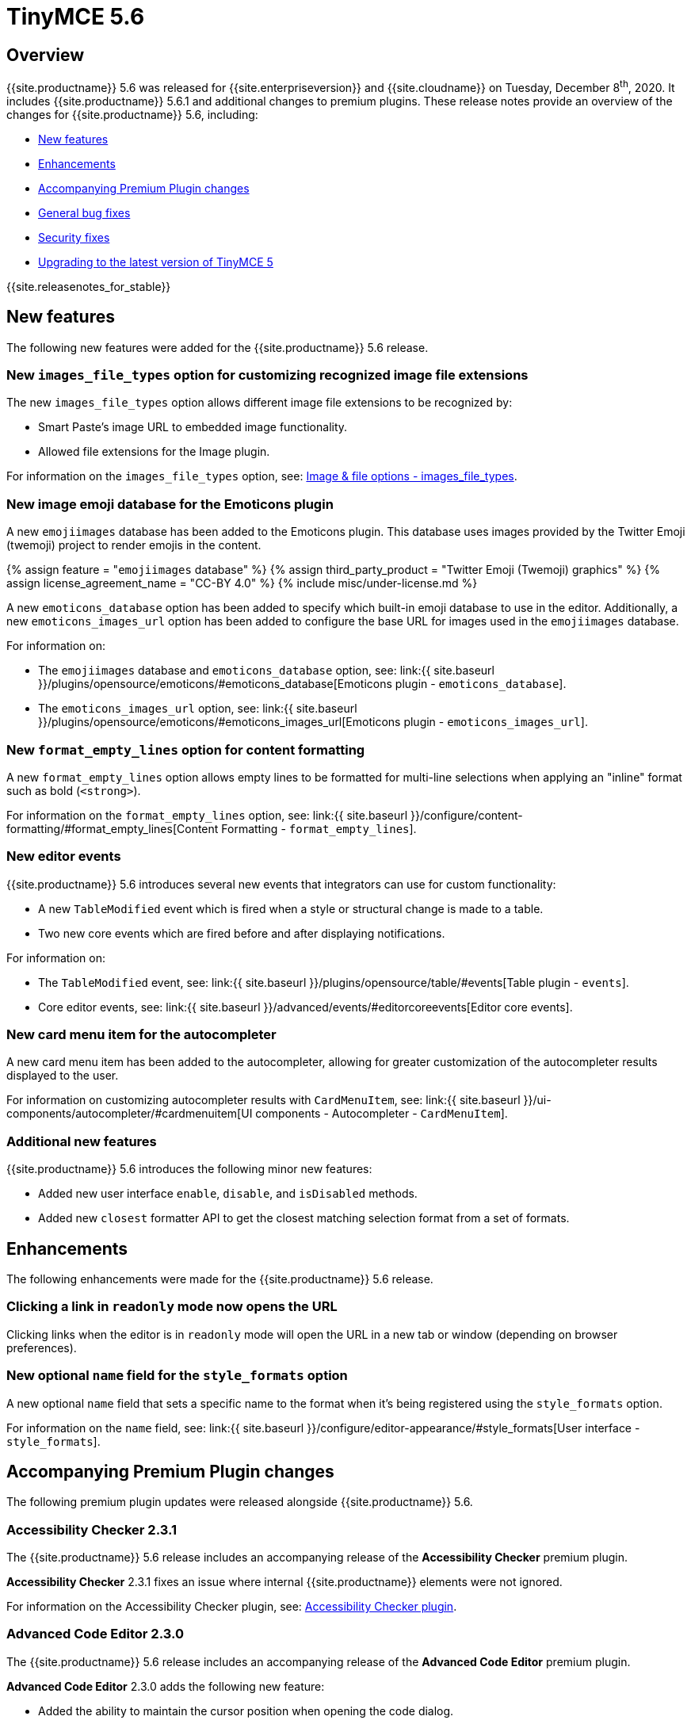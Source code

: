 = TinyMCE 5.6
:description: Release notes for TinyMCE 5.6
:keywords: releasenotes bugfixes
:title_nav: TinyMCE 5.6

== Overview

{{site.productname}} 5.6 was released for {{site.enterpriseversion}} and {{site.cloudname}} on Tuesday, December 8^th^, 2020. It includes {{site.productname}} 5.6.1 and additional changes to premium plugins. These release notes provide an overview of the changes for {{site.productname}} 5.6, including:

* <<newfeatures,New features>>
* <<enhancements,Enhancements>>
* <<accompanyingpremiumpluginchanges,Accompanying Premium Plugin changes>>
* <<generalbugfixes,General bug fixes>>
* <<securityfixes,Security fixes>>
* <<upgradingtothelatestversionoftinymce5,Upgrading to the latest version of TinyMCE 5>>

{{site.releasenotes_for_stable}}

== New features

The following new features were added for the {{site.productname}} 5.6 release.

=== New `images_file_types` option for customizing recognized image file extensions

The new `images_file_types` option allows different image file extensions to be recognized by:

* Smart Paste's image URL to embedded image functionality.
* Allowed file extensions for the Image plugin.

For information on the `images_file_types` option, see: link:{{site.baseurl}}/configure/file-image-upload/#images_file_types[Image & file options - images_file_types].

=== New image emoji database for the Emoticons plugin

A new `emojiimages` database has been added to the Emoticons plugin. This database uses images provided by the Twitter Emoji (twemoji) project to render emojis in the content.

{% assign feature = "``emojiimages`` database" %}
{% assign third_party_product = "Twitter Emoji (Twemoji) graphics" %}
{% assign license_agreement_name = "CC-BY 4.0" %}
{% include misc/under-license.md %}

A new `emoticons_database` option has been added to specify which built-in emoji database to use in the editor. Additionally, a new `emoticons_images_url` option has been added to configure the base URL for images used in the `emojiimages` database.

For information on:

* The `emojiimages` database and `emoticons_database` option, see: link:{{ site.baseurl }}/plugins/opensource/emoticons/#emoticons_database[Emoticons plugin - `emoticons_database`].
* The `emoticons_images_url` option, see: link:{{ site.baseurl }}/plugins/opensource/emoticons/#emoticons_images_url[Emoticons plugin - `emoticons_images_url`].

=== New `format_empty_lines` option for content formatting

A new `format_empty_lines` option allows empty lines to be formatted for multi-line selections when applying an "inline" format such as bold (`<strong>`).

For information on the `format_empty_lines` option, see: link:{{ site.baseurl }}/configure/content-formatting/#format_empty_lines[Content Formatting - `format_empty_lines`].

=== New editor events

{{site.productname}} 5.6 introduces several new events that integrators can use for custom functionality:

* A new `TableModified` event which is fired when a style or structural change is made to a table.
* Two new core events which are fired before and after displaying notifications.

For information on:

* The `TableModified` event, see: link:{{ site.baseurl }}/plugins/opensource/table/#events[Table plugin - `events`].
* Core editor events, see: link:{{ site.baseurl }}/advanced/events/#editorcoreevents[Editor core events].

=== New card menu item for the autocompleter

A new card menu item has been added to the autocompleter, allowing for greater customization of the autocompleter results displayed to the user.

For information on customizing autocompleter results with `CardMenuItem`, see: link:{{ site.baseurl }}/ui-components/autocompleter/#cardmenuitem[UI components - Autocompleter - `CardMenuItem`].

=== Additional new features

{{site.productname}} 5.6 introduces the following minor new features:

* Added new user interface `enable`, `disable`, and `isDisabled` methods.
* Added new `closest` formatter API to get the closest matching selection format from a set of formats.

== Enhancements

The following enhancements were made for the {{site.productname}} 5.6 release.

=== Clicking a link in `readonly` mode now opens the URL

Clicking links when the editor is in `readonly` mode will open the URL in a new tab or window (depending on browser preferences).

=== New optional `name` field for the `style_formats` option

A new optional `name` field that sets a specific name to the format when it's being registered using the `style_formats` option.

For information on the `name` field, see: link:{{ site.baseurl }}/configure/editor-appearance/#style_formats[User interface - `style_formats`].

== Accompanying Premium Plugin changes

The following premium plugin updates were released alongside {{site.productname}} 5.6.

=== Accessibility Checker 2.3.1

The {{site.productname}} 5.6 release includes an accompanying release of the *Accessibility Checker* premium plugin.

*Accessibility Checker* 2.3.1 fixes an issue where internal {{site.productname}} elements were not ignored.

For information on the Accessibility Checker plugin, see: link:{{site.baseurl}}/plugins/premium/a11ychecker/[Accessibility Checker plugin].

=== Advanced Code Editor 2.3.0

The {{site.productname}} 5.6 release includes an accompanying release of the *Advanced Code Editor* premium plugin.

*Advanced Code Editor* 2.3.0 adds the following new feature:

* Added the ability to maintain the cursor position when opening the code dialog.

*Advanced Code Editor* 2.3.0 also provides the following bug fixes:

* Fixed the code view not using monospace fonts.
* Fixed an issue where non-breaking spaces were inserted instead of regular spaces on Safari.

For information on the Advanced Code Editor plugin, see: link:{{site.baseurl}}/plugins/premium/advcode/[Advanced Code Editor plugin].

=== Comments 2.3.0

The {{site.productname}} 5.6 release includes an accompanying release of the *Comments* premium plugin.

*Comments* 2.3.0 provides the following enhancement:

* Introduces the `onError` and `onSuccess` callbacks for the `tinycomments_create` "done" function.

*Comments* 2.3.0 also provides the following bug fixes:

* Fixed nested and overlapping comments breaking the content.
* Fixed long comments getting cut off.
* Fixed a scrollbar appearing in the textarea when writing a comment.

For information on the Comments plugin, see: link:{{site.baseurl}}/plugins/premium/comments/[Comments plugin].

=== Mentions 2.2.0

The {{site.productname}} 5.6 release includes an accompanying release of the *Mentions* premium plugin.

*Mentions* 2.2.0 provides the following new features:

* Added a new `mentions_item_type` option for specifying which mentions user interface item to use when displaying the list of users.
* Added a new `mentions_min_chars` option for specifying the number of characters required after the "`@`" symbol before the list of users will be displayed in the editor.
* Added a new `profile` hover card for usage with the `mentions_select` option.

*Mentions* 2.2.0 also provides the following bug fix:

* Fixed mentions not converted to `contenteditable=false` elements when set using `editor.setContent()`

For information on the Mentions plugin, see: link:{{site.baseurl}}/plugins/premium/mentions/[Mentions plugin].

=== PowerPaste 5.4.0

The {{site.productname}} 5.6 release includes an accompanying release of the *PowerPaste* premium plugin.

*PowerPaste* 5.4.0 provides the following enhancement:

* Added a new `images_file_types` option to determine which image file types will automatically be converted into `img` tags by the `smart_paste` feature.

*PowerPaste* 5.4.0 also provides the following bug fixes:

* Fixed the `Cut` menu item not working in the latest version of Firefox.
* Fixed two Cross-Site Scripting (XSS) vulnerability issues. For more information, see: <<security-fixes,Security fixes>>.

For information on the PowerPaste plugin, see: link:{{site.baseurl}}/plugins/premium/powerpaste/[PowerPaste plugin].

=== Spell Checker Pro 2.2.0

The {{site.productname}} 5.6 release includes an accompanying release of the *Spell Checker Pro* premium plugin.

*Spell Checker Pro* 2.2.0 provides the following enhancements:

* The spellchecker dialog now opens faster when checking large documents.
* The spellchecker dialog can now be moved around and does not block access to editor content.

*Spell Checker Pro* 2.2.0 also provides the following bug fixes:

* Fixed the "Ignore All" action throwing an exception on words containing certain characters.
* Fixed the spellchecker dialog not checking incorrect words outside of the window viewport.
* Fixed the spellchecker as-you-type functionality interfering with the dialog.

For information on the Spell Checker Pro plugin, see: link:{{site.baseurl}}/plugins/premium/tinymcespellchecker/[Spell Checker Pro plugin].

== General bug fixes

{{site.productname}} 5.6 provides fixes for the following bugs:

* Fixed the `block` and `unblock` dialog APIs not working for inline dialogs.
* Fixed the `change` event not firing after a successful image upload.
* Fixed the type signature for the `entity_encoding` setting not accepting delimited lists.
* Fixed layout issues when empty `tr` elements were incorrectly removed from tables.
* Fixed image file extensions lost when uploading an image with an alternative extension, such as `.jfif`.
* Fixed `DOMUtils.getParents` incorrectly including the shadow root in the array of elements returned.
* Fixed an issue where the root document could be scrolled while an editor dialog was open inside a shadow root.
* Fixed `getContent` with text format returning a new line when the editor is empty.
* Fixed table column and row resizers not respecting the `data-mce-resize` attribute.
* Fixed inserting a table via the `mceInsertTable` command incorrectly creating 2 undo levels.
* Fixed nested tables with `colgroup` elements incorrectly always resizing the inner table.
* Fixed the `visualchars` plugin causing the editor to steal focus when initialized.
* Fixed `fullpage` plugin altering text content in `editor.getContent()`.
* Fixed `fullscreen` plugin not working correctly with multiple editors and shadow DOM.
* Fixed font size keywords such as `medium` not displaying correctly in font size menus.
* Fixed an issue where some attributes in table cells were not copied over to new rows or columns.
* Fixed incorrectly removing formatting on adjacent spaces when removing formatting on a ranged selection.
* Fixed the `Cut` menu item not working in the latest version of Mozilla Firefox.
* Fixed some incorrect types in the new TypeScript declaration file.
* Fixed a regression where a fake offscreen selection element was incorrectly created for the editor root node.
* Fixed an issue where menus would incorrectly collapse in small containers.
* Fixed an issue where only one table column at a time could be converted to a header.
* Fixed some minor memory leaks that prevented garbage collection for editor instances.
* Fixed resizing a `responsive` table not working when using the column resize handles.
* Fixed incorrectly calculating table `col` widths when resizing responsive tables.
* Fixed an issue where spaces were not preserved in pre-blocks when getting text content.
* Fixed a regression that caused the selection to be difficult to see in tables with backgrounds.
* Fixed content pasted multiple times in the editor when using Microsoft Internet Explorer 11. Patch contributed by mattford.
* Fixed the `mceTableRowType` and `mceTableCellType` commands were not firing the `newCell` event.
* Fixed the HTML5 `s` element was not recognized when editing or clearing text formatting.

== Security fixes

{{site.productname}} 5.6 provides fixes for the following security issues:

* Fixed a security issue where URLs in attributes weren't correctly sanitized.
* Fixed a security issue in the `codesample` plugin by upgrading dependencies.

PowerPaste 5.4.0 provides fixes for the following security issues:

* Fixed a Cross-Site Scripting (XSS) vulnerability where internal HTML content wasn't sanitized in some cases.
* Fixed a Cross-Site Scripting (XSS) vulnerability where specific HTML comments weren't sanitized in some cases.

{% assign enterprise = true %}

{% include install/upgrading-info.md %}

{% assign enterprise = false %}

